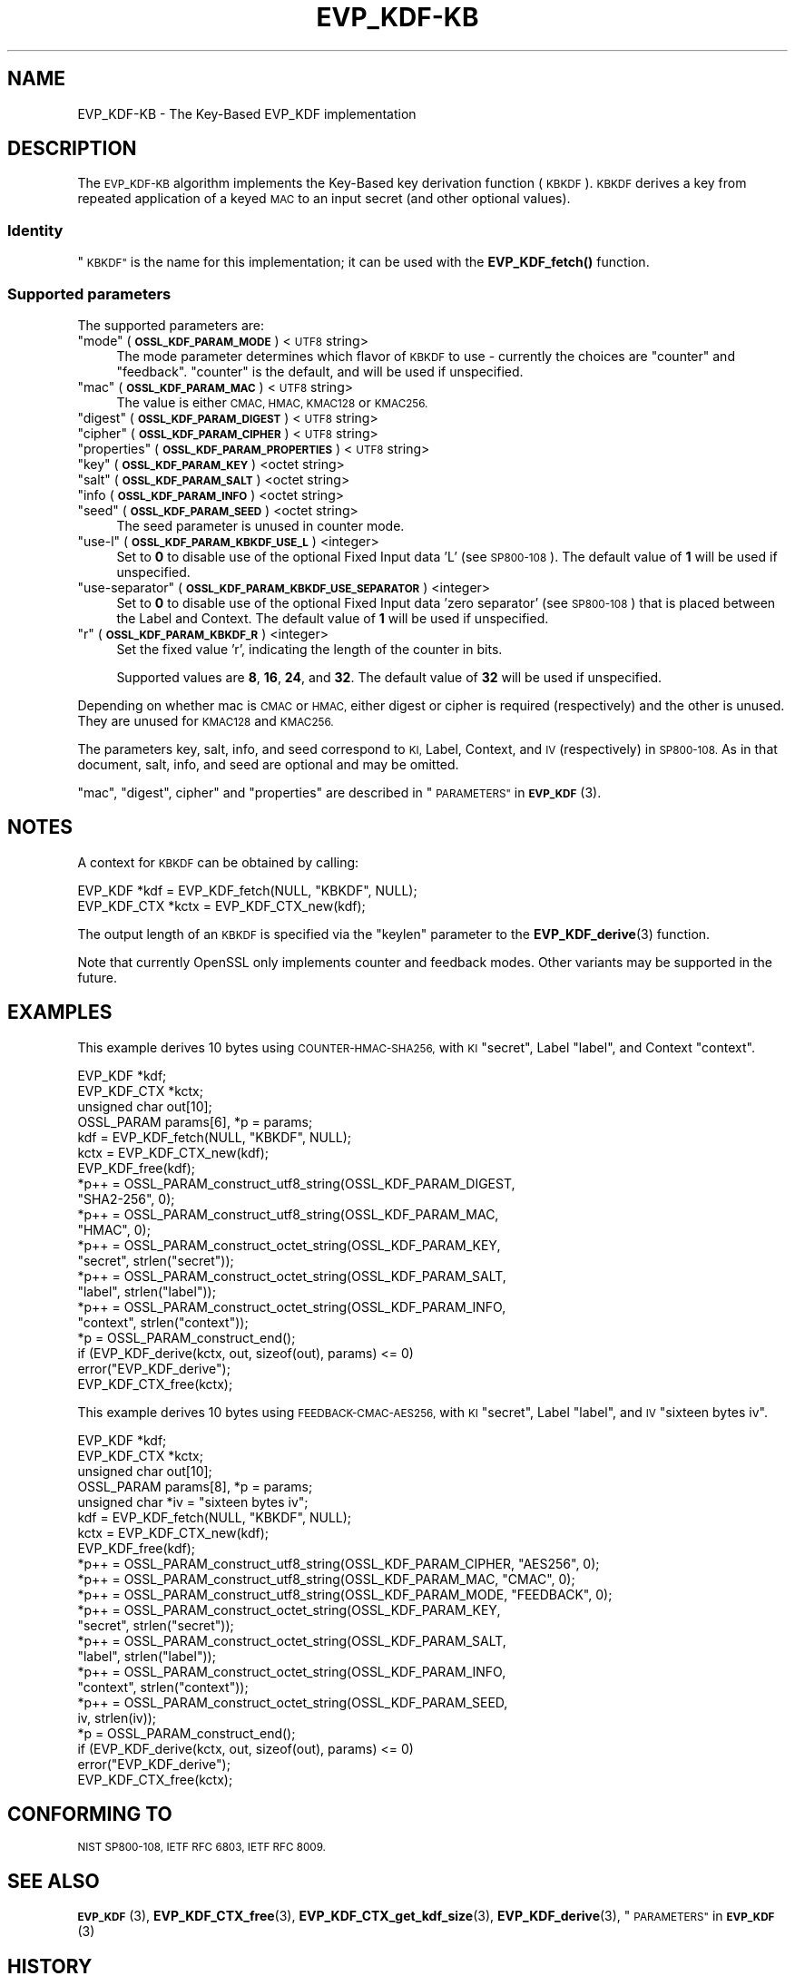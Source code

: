.\" Automatically generated by Pod::Man 4.11 (Pod::Simple 3.35)
.\"
.\" Standard preamble:
.\" ========================================================================
.de Sp \" Vertical space (when we can't use .PP)
.if t .sp .5v
.if n .sp
..
.de Vb \" Begin verbatim text
.ft CW
.nf
.ne \\$1
..
.de Ve \" End verbatim text
.ft R
.fi
..
.\" Set up some character translations and predefined strings.  \*(-- will
.\" give an unbreakable dash, \*(PI will give pi, \*(L" will give a left
.\" double quote, and \*(R" will give a right double quote.  \*(C+ will
.\" give a nicer C++.  Capital omega is used to do unbreakable dashes and
.\" therefore won't be available.  \*(C` and \*(C' expand to `' in nroff,
.\" nothing in troff, for use with C<>.
.tr \(*W-
.ds C+ C\v'-.1v'\h'-1p'\s-2+\h'-1p'+\s0\v'.1v'\h'-1p'
.ie n \{\
.    ds -- \(*W-
.    ds PI pi
.    if (\n(.H=4u)&(1m=24u) .ds -- \(*W\h'-12u'\(*W\h'-12u'-\" diablo 10 pitch
.    if (\n(.H=4u)&(1m=20u) .ds -- \(*W\h'-12u'\(*W\h'-8u'-\"  diablo 12 pitch
.    ds L" ""
.    ds R" ""
.    ds C` ""
.    ds C' ""
'br\}
.el\{\
.    ds -- \|\(em\|
.    ds PI \(*p
.    ds L" ``
.    ds R" ''
.    ds C`
.    ds C'
'br\}
.\"
.\" Escape single quotes in literal strings from groff's Unicode transform.
.ie \n(.g .ds Aq \(aq
.el       .ds Aq '
.\"
.\" If the F register is >0, we'll generate index entries on stderr for
.\" titles (.TH), headers (.SH), subsections (.SS), items (.Ip), and index
.\" entries marked with X<> in POD.  Of course, you'll have to process the
.\" output yourself in some meaningful fashion.
.\"
.\" Avoid warning from groff about undefined register 'F'.
.de IX
..
.nr rF 0
.if \n(.g .if rF .nr rF 1
.if (\n(rF:(\n(.g==0)) \{\
.    if \nF \{\
.        de IX
.        tm Index:\\$1\t\\n%\t"\\$2"
..
.        if !\nF==2 \{\
.            nr % 0
.            nr F 2
.        \}
.    \}
.\}
.rr rF
.\"
.\" Accent mark definitions (@(#)ms.acc 1.5 88/02/08 SMI; from UCB 4.2).
.\" Fear.  Run.  Save yourself.  No user-serviceable parts.
.    \" fudge factors for nroff and troff
.if n \{\
.    ds #H 0
.    ds #V .8m
.    ds #F .3m
.    ds #[ \f1
.    ds #] \fP
.\}
.if t \{\
.    ds #H ((1u-(\\\\n(.fu%2u))*.13m)
.    ds #V .6m
.    ds #F 0
.    ds #[ \&
.    ds #] \&
.\}
.    \" simple accents for nroff and troff
.if n \{\
.    ds ' \&
.    ds ` \&
.    ds ^ \&
.    ds , \&
.    ds ~ ~
.    ds /
.\}
.if t \{\
.    ds ' \\k:\h'-(\\n(.wu*8/10-\*(#H)'\'\h"|\\n:u"
.    ds ` \\k:\h'-(\\n(.wu*8/10-\*(#H)'\`\h'|\\n:u'
.    ds ^ \\k:\h'-(\\n(.wu*10/11-\*(#H)'^\h'|\\n:u'
.    ds , \\k:\h'-(\\n(.wu*8/10)',\h'|\\n:u'
.    ds ~ \\k:\h'-(\\n(.wu-\*(#H-.1m)'~\h'|\\n:u'
.    ds / \\k:\h'-(\\n(.wu*8/10-\*(#H)'\z\(sl\h'|\\n:u'
.\}
.    \" troff and (daisy-wheel) nroff accents
.ds : \\k:\h'-(\\n(.wu*8/10-\*(#H+.1m+\*(#F)'\v'-\*(#V'\z.\h'.2m+\*(#F'.\h'|\\n:u'\v'\*(#V'
.ds 8 \h'\*(#H'\(*b\h'-\*(#H'
.ds o \\k:\h'-(\\n(.wu+\w'\(de'u-\*(#H)/2u'\v'-.3n'\*(#[\z\(de\v'.3n'\h'|\\n:u'\*(#]
.ds d- \h'\*(#H'\(pd\h'-\w'~'u'\v'-.25m'\f2\(hy\fP\v'.25m'\h'-\*(#H'
.ds D- D\\k:\h'-\w'D'u'\v'-.11m'\z\(hy\v'.11m'\h'|\\n:u'
.ds th \*(#[\v'.3m'\s+1I\s-1\v'-.3m'\h'-(\w'I'u*2/3)'\s-1o\s+1\*(#]
.ds Th \*(#[\s+2I\s-2\h'-\w'I'u*3/5'\v'-.3m'o\v'.3m'\*(#]
.ds ae a\h'-(\w'a'u*4/10)'e
.ds Ae A\h'-(\w'A'u*4/10)'E
.    \" corrections for vroff
.if v .ds ~ \\k:\h'-(\\n(.wu*9/10-\*(#H)'\s-2\u~\d\s+2\h'|\\n:u'
.if v .ds ^ \\k:\h'-(\\n(.wu*10/11-\*(#H)'\v'-.4m'^\v'.4m'\h'|\\n:u'
.    \" for low resolution devices (crt and lpr)
.if \n(.H>23 .if \n(.V>19 \
\{\
.    ds : e
.    ds 8 ss
.    ds o a
.    ds d- d\h'-1'\(ga
.    ds D- D\h'-1'\(hy
.    ds th \o'bp'
.    ds Th \o'LP'
.    ds ae ae
.    ds Ae AE
.\}
.rm #[ #] #H #V #F C
.\" ========================================================================
.\"
.IX Title "EVP_KDF-KB 7ossl"
.TH EVP_KDF-KB 7ossl "2023-03-14" "3.1.0" "OpenSSL"
.\" For nroff, turn off justification.  Always turn off hyphenation; it makes
.\" way too many mistakes in technical documents.
.if n .ad l
.nh
.SH "NAME"
EVP_KDF\-KB \- The Key\-Based EVP_KDF implementation
.SH "DESCRIPTION"
.IX Header "DESCRIPTION"
The \s-1EVP_KDF\-KB\s0 algorithm implements the Key-Based key derivation function
(\s-1KBKDF\s0).  \s-1KBKDF\s0 derives a key from repeated application of a keyed \s-1MAC\s0 to an
input secret (and other optional values).
.SS "Identity"
.IX Subsection "Identity"
\&\*(L"\s-1KBKDF\*(R"\s0 is the name for this implementation; it can be used with the
\&\fBEVP_KDF_fetch()\fR function.
.SS "Supported parameters"
.IX Subsection "Supported parameters"
The supported parameters are:
.ie n .IP """mode"" (\fB\s-1OSSL_KDF_PARAM_MODE\s0\fR) <\s-1UTF8\s0 string>" 4
.el .IP "``mode'' (\fB\s-1OSSL_KDF_PARAM_MODE\s0\fR) <\s-1UTF8\s0 string>" 4
.IX Item "mode (OSSL_KDF_PARAM_MODE) <UTF8 string>"
The mode parameter determines which flavor of \s-1KBKDF\s0 to use \- currently the
choices are \*(L"counter\*(R" and \*(L"feedback\*(R". \*(L"counter\*(R" is the default, and will be
used if unspecified.
.ie n .IP """mac"" (\fB\s-1OSSL_KDF_PARAM_MAC\s0\fR) <\s-1UTF8\s0 string>" 4
.el .IP "``mac'' (\fB\s-1OSSL_KDF_PARAM_MAC\s0\fR) <\s-1UTF8\s0 string>" 4
.IX Item "mac (OSSL_KDF_PARAM_MAC) <UTF8 string>"
The value is either \s-1CMAC, HMAC, KMAC128\s0 or \s-1KMAC256.\s0
.ie n .IP """digest"" (\fB\s-1OSSL_KDF_PARAM_DIGEST\s0\fR) <\s-1UTF8\s0 string>" 4
.el .IP "``digest'' (\fB\s-1OSSL_KDF_PARAM_DIGEST\s0\fR) <\s-1UTF8\s0 string>" 4
.IX Item "digest (OSSL_KDF_PARAM_DIGEST) <UTF8 string>"
.PD 0
.ie n .IP """cipher"" (\fB\s-1OSSL_KDF_PARAM_CIPHER\s0\fR) <\s-1UTF8\s0 string>" 4
.el .IP "``cipher'' (\fB\s-1OSSL_KDF_PARAM_CIPHER\s0\fR) <\s-1UTF8\s0 string>" 4
.IX Item "cipher (OSSL_KDF_PARAM_CIPHER) <UTF8 string>"
.ie n .IP """properties"" (\fB\s-1OSSL_KDF_PARAM_PROPERTIES\s0\fR) <\s-1UTF8\s0 string>" 4
.el .IP "``properties'' (\fB\s-1OSSL_KDF_PARAM_PROPERTIES\s0\fR) <\s-1UTF8\s0 string>" 4
.IX Item "properties (OSSL_KDF_PARAM_PROPERTIES) <UTF8 string>"
.ie n .IP """key"" (\fB\s-1OSSL_KDF_PARAM_KEY\s0\fR) <octet string>" 4
.el .IP "``key'' (\fB\s-1OSSL_KDF_PARAM_KEY\s0\fR) <octet string>" 4
.IX Item "key (OSSL_KDF_PARAM_KEY) <octet string>"
.ie n .IP """salt"" (\fB\s-1OSSL_KDF_PARAM_SALT\s0\fR) <octet string>" 4
.el .IP "``salt'' (\fB\s-1OSSL_KDF_PARAM_SALT\s0\fR) <octet string>" 4
.IX Item "salt (OSSL_KDF_PARAM_SALT) <octet string>"
.IP """info (\fB\s-1OSSL_KDF_PARAM_INFO\s0\fR) <octet string>" 4
.IX Item """info (OSSL_KDF_PARAM_INFO) <octet string>"
.ie n .IP """seed"" (\fB\s-1OSSL_KDF_PARAM_SEED\s0\fR) <octet string>" 4
.el .IP "``seed'' (\fB\s-1OSSL_KDF_PARAM_SEED\s0\fR) <octet string>" 4
.IX Item "seed (OSSL_KDF_PARAM_SEED) <octet string>"
.PD
The seed parameter is unused in counter mode.
.ie n .IP """use-l"" (\fB\s-1OSSL_KDF_PARAM_KBKDF_USE_L\s0\fR) <integer>" 4
.el .IP "``use-l'' (\fB\s-1OSSL_KDF_PARAM_KBKDF_USE_L\s0\fR) <integer>" 4
.IX Item "use-l (OSSL_KDF_PARAM_KBKDF_USE_L) <integer>"
Set to \fB0\fR to disable use of the optional Fixed Input data 'L' (see \s-1SP800\-108\s0).
The default value of \fB1\fR will be used if unspecified.
.ie n .IP """use-separator"" (\fB\s-1OSSL_KDF_PARAM_KBKDF_USE_SEPARATOR\s0\fR) <integer>" 4
.el .IP "``use-separator'' (\fB\s-1OSSL_KDF_PARAM_KBKDF_USE_SEPARATOR\s0\fR) <integer>" 4
.IX Item "use-separator (OSSL_KDF_PARAM_KBKDF_USE_SEPARATOR) <integer>"
Set to \fB0\fR to disable use of the optional Fixed Input data 'zero separator'
(see \s-1SP800\-108\s0) that is placed between the Label and Context.
The default value of \fB1\fR will be used if unspecified.
.ie n .IP """r"" (\fB\s-1OSSL_KDF_PARAM_KBKDF_R\s0\fR) <integer>" 4
.el .IP "``r'' (\fB\s-1OSSL_KDF_PARAM_KBKDF_R\s0\fR) <integer>" 4
.IX Item "r (OSSL_KDF_PARAM_KBKDF_R) <integer>"
Set the fixed value 'r', indicating the length of the counter in bits.
.Sp
Supported values are \fB8\fR, \fB16\fR, \fB24\fR, and \fB32\fR.
The default value of \fB32\fR will be used if unspecified.
.PP
Depending on whether mac is \s-1CMAC\s0 or \s-1HMAC,\s0 either digest or cipher is required
(respectively) and the other is unused. They are unused for \s-1KMAC128\s0 and \s-1KMAC256.\s0
.PP
The parameters key, salt, info, and seed correspond to \s-1KI,\s0 Label, Context, and
\&\s-1IV\s0 (respectively) in \s-1SP800\-108.\s0  As in that document, salt, info, and seed are
optional and may be omitted.
.PP
\&\*(L"mac\*(R", \*(L"digest\*(R", cipher\*(L" and \*(R"properties" are described in
\&\*(L"\s-1PARAMETERS\*(R"\s0 in \s-1\fBEVP_KDF\s0\fR\|(3).
.SH "NOTES"
.IX Header "NOTES"
A context for \s-1KBKDF\s0 can be obtained by calling:
.PP
.Vb 2
\& EVP_KDF *kdf = EVP_KDF_fetch(NULL, "KBKDF", NULL);
\& EVP_KDF_CTX *kctx = EVP_KDF_CTX_new(kdf);
.Ve
.PP
The output length of an \s-1KBKDF\s0 is specified via the \f(CW\*(C`keylen\*(C'\fR
parameter to the \fBEVP_KDF_derive\fR\|(3) function.
.PP
Note that currently OpenSSL only implements counter and feedback modes.  Other
variants may be supported in the future.
.SH "EXAMPLES"
.IX Header "EXAMPLES"
This example derives 10 bytes using \s-1COUNTER\-HMAC\-SHA256,\s0 with \s-1KI\s0 \*(L"secret\*(R",
Label \*(L"label\*(R", and Context \*(L"context\*(R".
.PP
.Vb 4
\& EVP_KDF *kdf;
\& EVP_KDF_CTX *kctx;
\& unsigned char out[10];
\& OSSL_PARAM params[6], *p = params;
\&
\& kdf = EVP_KDF_fetch(NULL, "KBKDF", NULL);
\& kctx = EVP_KDF_CTX_new(kdf);
\& EVP_KDF_free(kdf);
\&
\& *p++ = OSSL_PARAM_construct_utf8_string(OSSL_KDF_PARAM_DIGEST,
\&                                         "SHA2\-256", 0);
\& *p++ = OSSL_PARAM_construct_utf8_string(OSSL_KDF_PARAM_MAC,
\&                                         "HMAC", 0);
\& *p++ = OSSL_PARAM_construct_octet_string(OSSL_KDF_PARAM_KEY,
\&                                          "secret", strlen("secret"));
\& *p++ = OSSL_PARAM_construct_octet_string(OSSL_KDF_PARAM_SALT,
\&                                          "label", strlen("label"));
\& *p++ = OSSL_PARAM_construct_octet_string(OSSL_KDF_PARAM_INFO,
\&                                          "context", strlen("context"));
\& *p = OSSL_PARAM_construct_end();
\& if (EVP_KDF_derive(kctx, out, sizeof(out), params) <= 0)
\&     error("EVP_KDF_derive");
\&
\& EVP_KDF_CTX_free(kctx);
.Ve
.PP
This example derives 10 bytes using \s-1FEEDBACK\-CMAC\-AES256,\s0 with \s-1KI\s0 \*(L"secret\*(R",
Label \*(L"label\*(R", and \s-1IV\s0 \*(L"sixteen bytes iv\*(R".
.PP
.Vb 5
\& EVP_KDF *kdf;
\& EVP_KDF_CTX *kctx;
\& unsigned char out[10];
\& OSSL_PARAM params[8], *p = params;
\& unsigned char *iv = "sixteen bytes iv";
\&
\& kdf = EVP_KDF_fetch(NULL, "KBKDF", NULL);
\& kctx = EVP_KDF_CTX_new(kdf);
\& EVP_KDF_free(kdf);
\&
\& *p++ = OSSL_PARAM_construct_utf8_string(OSSL_KDF_PARAM_CIPHER, "AES256", 0);
\& *p++ = OSSL_PARAM_construct_utf8_string(OSSL_KDF_PARAM_MAC, "CMAC", 0);
\& *p++ = OSSL_PARAM_construct_utf8_string(OSSL_KDF_PARAM_MODE, "FEEDBACK", 0);
\& *p++ = OSSL_PARAM_construct_octet_string(OSSL_KDF_PARAM_KEY,
\&                                          "secret", strlen("secret"));
\& *p++ = OSSL_PARAM_construct_octet_string(OSSL_KDF_PARAM_SALT,
\&                                          "label", strlen("label"));
\& *p++ = OSSL_PARAM_construct_octet_string(OSSL_KDF_PARAM_INFO,
\&                                          "context", strlen("context"));
\& *p++ = OSSL_PARAM_construct_octet_string(OSSL_KDF_PARAM_SEED,
\&                                          iv, strlen(iv));
\& *p = OSSL_PARAM_construct_end();
\& if (EVP_KDF_derive(kctx, out, sizeof(out), params) <= 0)
\&     error("EVP_KDF_derive");
\&
\& EVP_KDF_CTX_free(kctx);
.Ve
.SH "CONFORMING TO"
.IX Header "CONFORMING TO"
\&\s-1NIST SP800\-108, IETF RFC 6803, IETF RFC 8009.\s0
.SH "SEE ALSO"
.IX Header "SEE ALSO"
\&\s-1\fBEVP_KDF\s0\fR\|(3),
\&\fBEVP_KDF_CTX_free\fR\|(3),
\&\fBEVP_KDF_CTX_get_kdf_size\fR\|(3),
\&\fBEVP_KDF_derive\fR\|(3),
\&\*(L"\s-1PARAMETERS\*(R"\s0 in \s-1\fBEVP_KDF\s0\fR\|(3)
.SH "HISTORY"
.IX Header "HISTORY"
This functionality was added in OpenSSL 3.0.
.PP
Support for \s-1KMAC\s0 was added in OpenSSL 3.1.
.SH "COPYRIGHT"
.IX Header "COPYRIGHT"
Copyright 2019\-2022 The OpenSSL Project Authors. All Rights Reserved.
Copyright 2019 Red Hat, Inc.
.PP
Licensed under the Apache License 2.0 (the \*(L"License\*(R").  You may not use
this file except in compliance with the License.  You can obtain a copy
in the file \s-1LICENSE\s0 in the source distribution or at
<https://www.openssl.org/source/license.html>.
